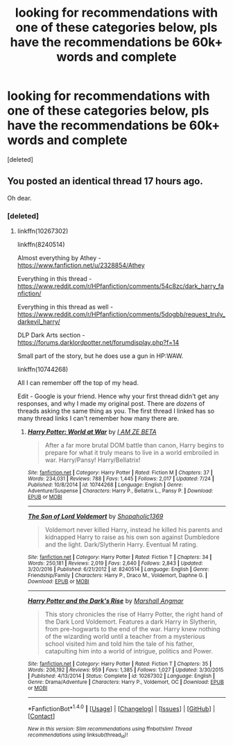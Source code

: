 #+TITLE: looking for recommendations with one of these categories below, pls have the recommendations be 60k+ words and complete

* looking for recommendations with one of these categories below, pls have the recommendations be 60k+ words and complete
:PROPERTIES:
:Score: 0
:DateUnix: 1501095455.0
:DateShort: 2017-Jul-26
:FlairText: Request
:END:
[deleted]


** You posted an identical thread 17 hours ago.

Oh dear.
:PROPERTIES:
:Score: 5
:DateUnix: 1501097739.0
:DateShort: 2017-Jul-27
:END:

*** [deleted]
:PROPERTIES:
:Score: -7
:DateUnix: 1501102343.0
:DateShort: 2017-Jul-27
:END:

**** linkffn(10267302)

linkffn(8240514)

Almost everything by Athey - [[https://www.fanfiction.net/u/2328854/Athey]]

Everything in this thread - [[https://www.reddit.com/r/HPfanfiction/comments/54c8zc/dark_harry_fanfiction/]]

Everything in this thread as well - [[https://www.reddit.com/r/HPfanfiction/comments/5dogbb/request_truly_darkevil_harry/]]

DLP Dark Arts section - [[https://forums.darklordpotter.net/forumdisplay.php?f=14]]

Small part of the story, but he does use a gun in HP:WAW.

linkffn(10744268)

All I can remember off the top of my head.

Edit - Google is your friend. Hence why your first thread didn't get any responses, and why I made my original post. There are /dozens/ of threads asking the same thing as you. The first thread I linked has so many thread links I can't remember how many there are.
:PROPERTIES:
:Score: 4
:DateUnix: 1501102833.0
:DateShort: 2017-Jul-27
:END:

***** [[http://www.fanfiction.net/s/10744268/1/][*/Harry Potter: World at War/*]] by [[https://www.fanfiction.net/u/2259561/I-AM-ZE-BETA][/I AM ZE BETA/]]

#+begin_quote
  After a far more brutal DOM battle than canon, Harry begins to prepare for what it truly means to live in a world embroiled in war. Harry/Pansy! Harry/Bellatrix!
#+end_quote

^{/Site/: [[http://www.fanfiction.net/][fanfiction.net]] *|* /Category/: Harry Potter *|* /Rated/: Fiction M *|* /Chapters/: 37 *|* /Words/: 234,031 *|* /Reviews/: 788 *|* /Favs/: 1,445 *|* /Follows/: 2,017 *|* /Updated/: 7/24 *|* /Published/: 10/8/2014 *|* /id/: 10744268 *|* /Language/: English *|* /Genre/: Adventure/Suspense *|* /Characters/: Harry P., Bellatrix L., Pansy P. *|* /Download/: [[http://www.ff2ebook.com/old/ffn-bot/index.php?id=10744268&source=ff&filetype=epub][EPUB]] or [[http://www.ff2ebook.com/old/ffn-bot/index.php?id=10744268&source=ff&filetype=mobi][MOBI]]}

--------------

[[http://www.fanfiction.net/s/8240514/1/][*/The Son of Lord Voldemort/*]] by [[https://www.fanfiction.net/u/3036116/Shopaholic1369][/Shopaholic1369/]]

#+begin_quote
  Voldemort never killed Harry, instead he killed his parents and kidnapped Harry to raise as his own son against Dumbledore and the light. Dark/Slytherin Harry. Eventual M rating.
#+end_quote

^{/Site/: [[http://www.fanfiction.net/][fanfiction.net]] *|* /Category/: Harry Potter *|* /Rated/: Fiction T *|* /Chapters/: 34 *|* /Words/: 250,181 *|* /Reviews/: 2,019 *|* /Favs/: 2,640 *|* /Follows/: 2,843 *|* /Updated/: 3/20/2016 *|* /Published/: 6/21/2012 *|* /id/: 8240514 *|* /Language/: English *|* /Genre/: Friendship/Family *|* /Characters/: Harry P., Draco M., Voldemort, Daphne G. *|* /Download/: [[http://www.ff2ebook.com/old/ffn-bot/index.php?id=8240514&source=ff&filetype=epub][EPUB]] or [[http://www.ff2ebook.com/old/ffn-bot/index.php?id=8240514&source=ff&filetype=mobi][MOBI]]}

--------------

[[http://www.fanfiction.net/s/10267302/1/][*/Harry Potter and the Dark's Rise/*]] by [[https://www.fanfiction.net/u/5620268/Marshall-Angmar][/Marshall Angmar/]]

#+begin_quote
  This story chronicles the rise of Harry Potter, the right hand of the Dark Lord Voldemort. Features a dark Harry in Slytherin, from pre-hogwarts to the end of the war. Harry knew nothing of the wizarding world until a teacher from a mysterious school visited him and told him the tale of his father, catapulting him into a world of intrigue, politics and Power.
#+end_quote

^{/Site/: [[http://www.fanfiction.net/][fanfiction.net]] *|* /Category/: Harry Potter *|* /Rated/: Fiction T *|* /Chapters/: 35 *|* /Words/: 206,192 *|* /Reviews/: 959 *|* /Favs/: 1,385 *|* /Follows/: 1,027 *|* /Updated/: 3/30/2015 *|* /Published/: 4/13/2014 *|* /Status/: Complete *|* /id/: 10267302 *|* /Language/: English *|* /Genre/: Drama/Adventure *|* /Characters/: Harry P., Voldemort, OC *|* /Download/: [[http://www.ff2ebook.com/old/ffn-bot/index.php?id=10267302&source=ff&filetype=epub][EPUB]] or [[http://www.ff2ebook.com/old/ffn-bot/index.php?id=10267302&source=ff&filetype=mobi][MOBI]]}

--------------

*FanfictionBot*^{1.4.0} *|* [[[https://github.com/tusing/reddit-ffn-bot/wiki/Usage][Usage]]] | [[[https://github.com/tusing/reddit-ffn-bot/wiki/Changelog][Changelog]]] | [[[https://github.com/tusing/reddit-ffn-bot/issues/][Issues]]] | [[[https://github.com/tusing/reddit-ffn-bot/][GitHub]]] | [[[https://www.reddit.com/message/compose?to=tusing][Contact]]]

^{/New in this version: Slim recommendations using/ ffnbot!slim! /Thread recommendations using/ linksub(thread_id)!}
:PROPERTIES:
:Author: FanfictionBot
:Score: 1
:DateUnix: 1501102866.0
:DateShort: 2017-Jul-27
:END:
